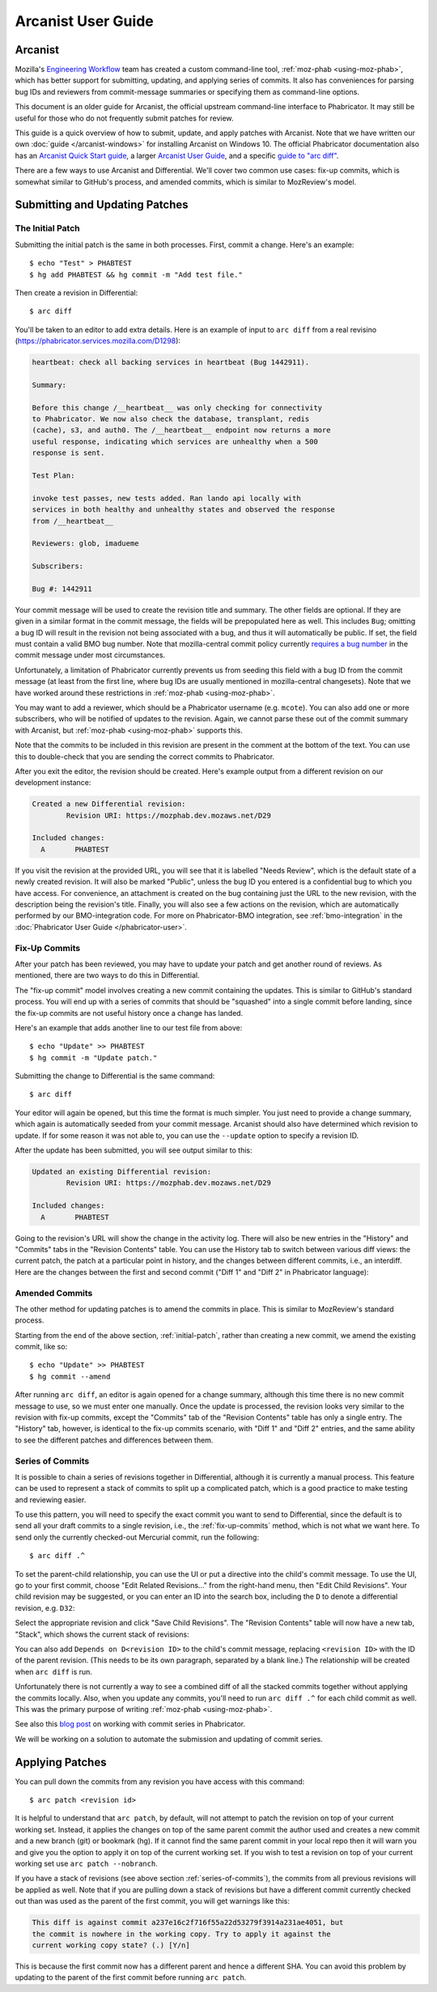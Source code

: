 ###################
Arcanist User Guide
###################

********
Arcanist
********

Mozilla's `Engineering Workflow
<https://wiki.mozilla.org/Engineering_Workflow>`_ team has created a
custom command-line tool, :ref:`moz-phab <using-moz-phab>`, which has
better support for submitting, updating, and applying series of
commits.  It also has conveniences for parsing bug IDs and reviewers
from commit-message summaries or specifying them as command-line
options.

This document is an older guide for Arcanist, the official upstream
command-line interface to Phabricator.  It may still be useful for
those who do not frequently submit patches for review.

This guide is a quick overview of how to submit, update, and apply
patches with Arcanist.  Note that we have written our own :doc:`guide
</arcanist-windows>` for installing Arcanist on Windows 10.  The
official Phabricator documentation also has an `Arcanist Quick Start
guide
<https://phabricator.services.mozilla.com/book/phabricator/article/arcanist_quick_start/>`_,
a larger `Arcanist User Guide
<https://phabricator.services.mozilla.com/book/phabricator/article/arcanist/>`_,
and a specific `guide to "arc diff"
<https://phabricator.services.mozilla.com/book/phabricator/article/arcanist_diff/>`_.

There are a few ways to use Arcanist and Differential.  We'll cover
two common use cases: fix-up commits, which is somewhat similar to
GitHub's process, and amended commits, which is similar to MozReview's
model.

*******************************
Submitting and Updating Patches
*******************************

.. _initial-patch:

The Initial Patch
-----------------

Submitting the initial patch is the same in both processes.  First,
commit a change.  Here's an example::

    $ echo "Test" > PHABTEST
    $ hg add PHABTEST && hg commit -m "Add test file."

Then create a revision in Differential::

    $ arc diff

You'll be taken to an editor to add extra details.  Here is an example
of input to ``arc diff`` from a real revisino
(https://phabricator.services.mozilla.com/D1298):

.. code-block:: text

    heartbeat: check all backing services in heartbeat (Bug 1442911).

    Summary:

    Before this change /__heartbeat__ was only checking for connectivity
    to Phabricator. We now also check the database, transplant, redis
    (cache), s3, and auth0. The /__heartbeat__ endpoint now returns a more
    useful response, indicating which services are unhealthy when a 500
    response is sent.

    Test Plan:

    invoke test passes, new tests added. Ran lando api locally with
    services in both healthy and unhealthy states and observed the response
    from /__heartbeat__

    Reviewers: glob, imadueme

    Subscribers:

    Bug #: 1442911

Your commit message will be used to create the revision title and
summary.  The other fields are optional.  If they are given in a
similar format in the commit message, the fields will be prepopulated
here as well.  This includes ``Bug``; omitting a bug ID will result in
the revision not being associated with a bug, and thus it will
automatically be public.  If set, the field must contain a valid BMO
bug number.  Note that mozilla-central commit policy currently
`requires a bug number
<https://developer.mozilla.org/en-US/docs/Mozilla/Developer_guide/Committing_Rules_and_Responsibilities#Checkin_comment>`_
in the commit message under most circumstances.

Unfortunately, a limitation of Phabricator currently prevents us from
seeding this field with a bug ID from the commit message (at least
from the first line, where bug IDs are usually mentioned in
mozilla-central changesets).  Note that we have worked around these
restrictions in :ref:`moz-phab <using-moz-phab>`.

You may want to add a reviewer, which should be a Phabricator username
(e.g. ``mcote``).  You can also add one or more subscribers, who will
be notified of updates to the revision.  Again, we cannot parse these
out of the commit summary with Arcanist, but :ref:`moz-phab
<using-moz-phab>` supports this.

Note that the commits to be included in this revision are present in
the comment at the bottom of the text.  You can use this to double-check
that you are sending the correct commits to Phabricator.

After you exit the editor, the revision should be created.  Here's
example output from a different revision on our development instance:

.. code-block:: text

    Created a new Differential revision:
            Revision URI: https://mozphab.dev.mozaws.net/D29

    Included changes:
      A       PHABTEST

If you visit the revision at the provided URL, you will see that it is
labelled "Needs Review", which is the default state of a newly created
revision.  It will also be marked "Public", unless the bug ID you
entered is a confidential bug to which you have access.  For
convenience, an attachment is created on the bug containing just the
URL to the new revision, with the description being the revision's
title.  Finally, you will also see a few actions on the revision,
which are automatically performed by our BMO-integration code.  For
more on Phabricator-BMO integration, see :ref:`bmo-integration` in the
:doc:`Phabricator User Guide </phabricator-user>`.

.. _fix-up-commits:

Fix-Up Commits
--------------

After your patch has been reviewed, you may have to update your patch
and get another round of reviews.  As mentioned, there are two ways to
do this in Differential.

The "fix-up commit" model involves creating a new commit containing
the updates.  This is similar to GitHub's standard process.  You will
end up with a series of commits that should be "squashed" into a
single commit before landing, since the fix-up commits are not useful
history once a change has landed.

Here's an example that adds another line to our test file from above::

    $ echo "Update" >> PHABTEST
    $ hg commit -m "Update patch."

Submitting the change to Differential is the same command::

    $ arc diff

Your editor will again be opened, but this time the format is much
simpler.  You just need to provide a change summary, which again is
automatically seeded from your commit message.  Arcanist should also
have determined which revision to update.  If for some reason it was
not able to, you can use the ``--update`` option to specify a
revision ID.

After the update has been submitted, you will see output similar to
this:

.. code-block:: text

    Updated an existing Differential revision:
            Revision URI: https://mozphab.dev.mozaws.net/D29

    Included changes:
      A       PHABTEST

Going to the revision's URL will show the change in the activity log.
There will also be new entries in the "History" and "Commits" tabs in
the "Revision Contents" table.  You can use the History tab to switch
between various diff views: the current patch, the patch at a
particular point in history, and the changes between different
commits, i.e., an interdiff.  Here are the changes between the first
and second commit ("Diff 1" and "Diff 2" in Phabricator language):

.. image:: images/interdiff.png
   :align: center
   :alt: Screenshot of changes between Diff 1 and Diff 2

Amended Commits
---------------

The other method for updating patches is to amend the commits in
place.  This is similar to MozReview's standard process.

Starting from the end of the above section, :ref:`initial-patch`,
rather than creating a new commit, we amend the existing commit, like
so::

    $ echo "Update" >> PHABTEST
    $ hg commit --amend

After running ``arc diff``, an editor is again opened for a change
summary, although this time there is no new commit message to use, so
we must enter one manually.  Once the update is processed, the
revision looks very similar to the revision with fix-up commits,
except the "Commits" tab of the "Revision Contents" table has only a
single entry.  The "History" tab, however, is identical to the fix-up
commits scenario, with "Diff 1" and "Diff 2" entries, and the same
ability to see the different patches and differences between them.

.. _series-of-commits:

Series of Commits
-----------------

It is possible to chain a series of revisions together in
Differential, although it is currently a manual process.  This feature
can be used to represent a stack of commits to split up a complicated
patch, which is a good practice to make testing and reviewing easier.

To use this pattern, you will need to specify the exact commit you
want to send to Differential, since the default is to send all your
draft commits to a single revision, i.e., the :ref:`fix-up-commits`
method, which is not what we want here.  To send only the currently
checked-out Mercurial commit, run the following::

    $ arc diff .^

To set the parent-child relationship, you can use the UI or put a
directive into the child's commit message.  To use the UI, go to your
first commit, choose "Edit Related Revisions..." from the right-hand
menu, then "Edit Child Revisions".  Your child revision may be
suggested, or you can enter an ID into the search box, including the
``D`` to denote a differential revision, e.g. ``D32``:

.. image:: images/add-child-revision.png
   :align: center
   :alt: Screenshot of the dialog for adding a child revision

Select the appropriate revision and click "Save Child Revisions".  The
"Revision Contents" table will now have a new tab, "Stack", which
shows the current stack of revisions:

.. image:: images/revision-stack.png
   :align: center
   :alt: Screenshot of a revision stack

You can also add ``Depends on D<revision ID>`` to the child's commit
message, replacing ``<revision ID>`` with the ID of the parent
revision. (This needs to be its own paragraph, separated by a blank line.)
The relationship will be created when ``arc diff`` is run.

Unfortunately there is not currently a way to see a combined diff of
all the stacked commits together without applying the commits
locally.  Also, when you update any commits, you'll need to run ``arc
diff .^`` for each child commit as well.  This was the primary purpose of
writing :ref:`moz-phab <using-moz-phab>`.

See also this `blog post
<https://smacleod.ca/posts/commit-series-with-phabricator/>`_ on
working with commit series in Phabricator.

We will be working on a solution to automate the submission and
updating of commit series.

****************
Applying Patches
****************

You can pull down the commits from any revision you have access with
this command::

    $ arc patch <revision id>

It is helpful to understand that ``arc patch``, by default, will not attempt to
patch the revision on top of your current working set. Instead, it applies the
changes on top of the same parent commit the author used and creates a new
commit and a new branch (git) or bookmark (hg). If it cannot find the same
parent commit in your local repo then it will warn you and give you the option
to apply it on top of the current working set. If you wish to test a revision
on top of your current working set use ``arc patch --nobranch``.

If you have a stack of revisions (see above section
:ref:`series-of-commits`), the commits from all previous revisions
will be applied as well.  Note that if you are pulling down a stack of
revisions but have a different commit currently checked out than was
used as the parent of the first commit, you will get warnings like
this:

.. code-block:: text

    This diff is against commit a237e16c2f716f55a22d53279f3914a231ae4051, but
    the commit is nowhere in the working copy. Try to apply it against the
    current working copy state? (.) [Y/n]

This is because the first commit now has a different parent and hence
a different SHA.  You can avoid this problem by updating to the parent
of the first commit before running ``arc patch``.

